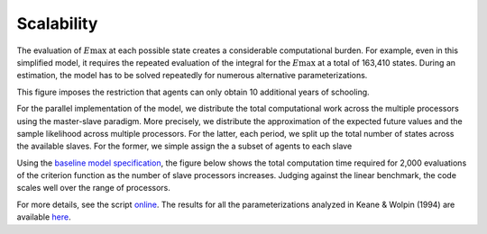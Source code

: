 Scalability
===========


The evaluation of :math:`E\max` at each possible state creates a considerable computational burden. For example, even in this simplified model, it requires the repeated evaluation of the integral for the :math:`E\max` at a total of 163,410 states. During an estimation, the model has to be solved repeatedly for numerous alternative parameterizations.

.. image:: images/state_space.png

This figure imposes the restriction that agents can only obtain 10 additional years of schooling.

For the parallel implementation of the model, we distribute the total computational work across the multiple processors using the master-slave paradigm. More precisely, we distribute the approximation of the expected future values and the sample likelihood across multiple processors. For the latter, each period, we split up the total number of states across the available slaves. For the former, we simple assign the a subset of agents to each slave

Using the `baseline model specification <https://github.com/restudToolbox/package/blob/master/respy/tests/resources/kw_data_one.ini>`_, the figure below shows the total computation time required for 2,000 evaluations of the criterion function as the number of slave processors increases. Judging against the linear benchmark, the code scales well over the range of processors.

.. image:: images/scalability.respy.png

For more details, see the script `online <https://github.com/restudToolbox/package/blob/master/development/testing/scalability/run.py>`_. The results for all the parameterizations analyzed in Keane & Wolpin (1994) are available `here <https://github.com/restudToolbox/package/blob/master/development/testing/scalability/scalability.respy.base>`_.
